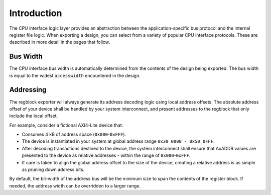 Introduction
============

The CPU interface logic layer provides an abstraction between the
application-specific bus protocol and the internal register file logic.
When exporting a design, you can select from a variety of popular CPU interface
protocols. These are described in more detail in the pages that follow.


Bus Width
^^^^^^^^^
The CPU interface bus width is automatically determined from the contents of the
design being exported. The bus width is equal to the widest ``accesswidth``
encountered in the design.


Addressing
^^^^^^^^^^

The regblock exporter will always generate its address decoding logic using local
address offsets. The absolute address offset of your device shall be
handled by your system interconnect, and present addresses to the regblock that
only include the local offset.

For example, consider a fictional AXI4-Lite device that:

- Consumes 4 kB of address space (``0x000``-``0xFFF``).
- The device is instantiated in your system at global address range ``0x30_0000 - 0x50_0FFF``.
- After decoding transactions destined to the device, the system interconnect shall
  ensure that AxADDR values are presented to the device as relative addresses - within
  the range of ``0x000``-``0xFFF``.
- If care is taken to align the global address offset to the size of the device,
  creating a relative address is as simple as pruning down address bits.

By default, the bit-width of the address bus will be the minimum size to span the contents
of the register block. If needed, the address width can be overridden to a larger range.
